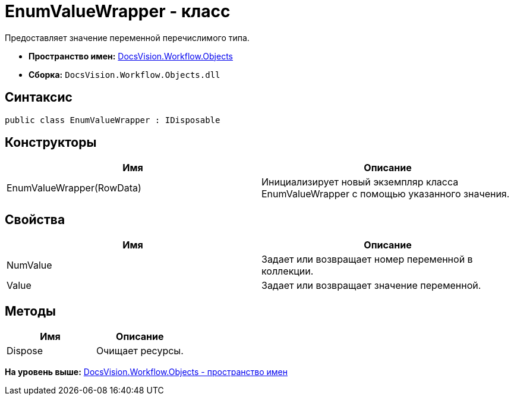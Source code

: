= EnumValueWrapper - класс

Предоставляет значение переменной перечислимого типа.

* [.keyword]*Пространство имен:* xref:Objects_NS.adoc[DocsVision.Workflow.Objects]
* [.keyword]*Сборка:* [.ph .filepath]`DocsVision.Workflow.Objects.dll`

== Синтаксис

[source,pre,codeblock,language-csharp]
----
public class EnumValueWrapper : IDisposable
----

== Конструкторы

[cols=",",options="header",]
|===
|Имя |Описание
|EnumValueWrapper(RowData) |Инициализирует новый экземпляр класса EnumValueWrapper с помощью указанного значения.
|===

== Свойства

[cols=",",options="header",]
|===
|Имя |Описание
|NumValue |Задает или возвращает номер переменной в коллекции.
|Value |Задает или возвращает значение переменной.
|===

== Методы

[cols=",",options="header",]
|===
|Имя |Описание
|Dispose |Очищает ресурсы.
|===

*На уровень выше:* xref:../../../../api/DocsVision/Workflow/Objects/Objects_NS.adoc[DocsVision.Workflow.Objects - пространство имен]
